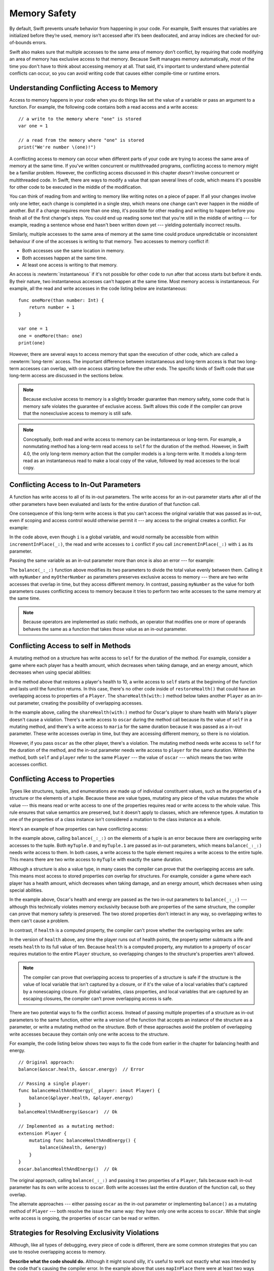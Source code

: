 Memory Safety
=============

.. docnote:: TODO

   - Request art changes to the surviving/existing illustrations per the
     FIGURE docnotes below.
   - Meet with art to ask for figures that match the new code listings in the
     "what is exclusivity" section.
   - Resolve XXX comments throughout.  (git grep -I XXX)
   - Convert all code listings to tested code.

By default, Swift prevents unsafe behavior from happening in your code.
For example, Swift ensures that variables are initialized before they’re used,
memory isn’t accessed after it’s been deallocated,
and array indices are checked for out-of-bounds errors.

Swift also makes sure that multiple accesses
to the same area of memory don’t conflict,
by requiring that code modifying an area of memory
has exclusive access to that memory.
Because Swift manages memory automatically,
most of the time you don't have to think about accessing memory at all.
That said,
it's important to understand where potential conflicts can occur,
so you can avoid writing code that causes either compile-time or runtime errors.

.. XXX Brian: Let's bring back this discussion.
   Memory safety refers to...
   The term *safety* usually refers to :newTerm:`memory safety`...
   Unsafe access to memory is available, if you ask for it explicitly...

.. _MemorySafety_WhatIsExclusivity:

Understanding Conflicting Access to Memory
------------------------------------------

Access to memory happens in your code
when you do things like set the value of a variable
or pass an argument to a function.
For example,
the following code contains both a read access and a write access:

:: 

    // a write to the memory where "one" is stored
    var one = 1

    // a read from the memory where "one" is stored
    print("We're number \(one)!")

.. Might be worth a different example,
   or else I'm going to keep getting "We are Number One" stuck in my head.
    

.. XXX Is the listing above adding any real value?

A conflicting access to memory can occur
when different parts of your code are trying
to access the same area of memory at the same time.
If you've written concurrent or multithreaded programs,
conflicting access to memory might be a familiar problem.
However,
the conflicting access discussed in this chapter
*doesn't* involve concurrent or multithreaded code.
In Swift, there are ways to modify a value
that span several lines of code,
which means it's possible for other code to be executed
in the middle of the modification.

You can think of reading from and writing to memory
like writing notes on a piece of paper.
If all your changes involve only one letter,
each change is completed in a single step,
which means one change can't ever happen in the middle of another.
But if a change requires more than one step,
it's possible for other reading and writing to happen
before you finish all of the first change's steps.
You could end up reading some text
that you're still in the middle of writing ---
for example, reading a sentence whose end hasn't been written down yet ---
yielding potentially incorrect results.

Similarly,
multiple accesses to the same area of memory at the same time could
produce unpredictable or inconsistent behaviour
if one of the accesses is writing to that memory.
Two accesses to memory conflict if:

* Both accesses use the same location in memory.
* Both accesses happen at the same time.
* At least one access is writing to that memory.

.. XXX Above, the bullets assume you know what "at the same time" means,
   but long/short term access is described below.

.. XXX Add an example/code listing to show aliasing?

An access is :newterm:`instantaneous`
if it's not possible for other code to run
after that access starts but before it ends.
By their nature, two instantaneous accesses can't happen at the same time.
Most memory access is instantaneous.
For example,
all the read and write accesses in the code listing below are instantaneous:

::

    func oneMore(than number: Int) {
        return number + 1
    }

    var one = 1
    one = oneMore(than: one)
    print(one)

However,
there are several ways to access memory
that span the execution of other code,
which are called a :newterm:`long-term` access.
The important difference between instantaneous and long-term access
is that two long-term accesses can overlap,
with one access starting before the other ends.
The specific kinds of Swift code that use long-term access
are discussed in the sections below.

.. XXX conflicts are unsafe --> they trigger an error

.. note::

    Because exclusive access to memory is a slightly broader guarantee
    than memory safety,
    some code that is memory safe
    violates the guarantee of exclusive access.
    Swift allows this code if the compiler can prove
    that the nonexclusive access to memory is still safe.

.. Versions of Swift before Swift 4 ensure memory safety
   by agressively making a copy of the shared mutable state
   when a conflicting access is possible.
   The copy is no longer shared, preventing the possibility of conflicts.
   However, the copying appproach has a negative impact
   on performance and memory usage.

.. XXX TR: Swift 4 does this copying too.
   Frame this in terms as the copying is the *only* thing Swift 3 did.
   The carrot today is that you have a cleaner semantic model,
   not that you don't get copying.
   It lets you actually know that you have non-overlapping access.

.. docnote:: Facts that need to go somewhere...

    - Within a single thread (use TSan for multithreading)...
    - When working with shared mutable state...

.. XXX Don't put two note boxes next to each other.

.. note::

   Conceptually,
   both read and write access to memory
   can be instantaneous or long-term.
   For example, a nonmutating method
   has a long-term read access to ``self`` for the duration of the method.
   However, in Swift 4.0,
   the only long-term memory action that the compiler models
   is a long-term write.
   It models a long-term read
   as an instantaneous read to make a local copy of the value,
   followed by read accesses to the local copy.

.. <rdar://problem/33115142> [Exclusivity] Write during a long-duration read should be an access violation

.. _MemorySafety_Inout:

Conflicting Access to In-Out Parameters
---------------------------------------

A function has write access
to all of its in-out parameters.
The write access for an in-out parameter starts
after all of the other parameters have been evaluated
and lasts for the entire duration of that function call.

.. XXX What about multiple inout parameters?
   Pretty sure this is just left-to-right.

.. docnote:: Possible example of the "after all other parameters" rule?

One consequence of this long-term write access
is that you can't access the original
variable that was passed as in-out,
even if scoping and access control would otherwise permit it ---
any access to the original creates a conflict.
For example:

.. testcode:: memory-increment

    -> var i = 1
    ---
    -> func incrementInPlace(_ number: inout Int) {
           number += i
       }
    ---
    -> incrementInPlace(&i)  // Error
    xx Simultaneous accesses to 0x10e8667d8, but modification requires exclusive access.
    xx Previous access (a modification) started at  (0x10e86b032).
    xx Current access (a read) started at:

In the code above,
even though ``i`` is a global variable,
and would normally be accessible from within ``incrementInPlace(_:)``,
the read and write accesses to ``i`` conflict
if you call ``incrementInPlace(_:)`` with ``i`` as its parameter.

.. image:: ../images/memory_increment_2x.png
   :align: center

.. docnote:: FIGURE: add underscored parameter label: (_ number: inout Int)

.. docnote:: Code listing & figure: Replace i with a better name.

Passing the same variable as an in-out parameter more than once
is also an error --- for example:

.. testcode:: memory-balance

    -> func balance(_ x: inout Int, _ y: inout Int) {
           let sum = x + y
           x = sum / 2
           y = sum - x
       }
    -> var myNumber = 42
    -> var myOtherNumber = 9000
    << // myNumber : Int = 42
    << // myOtherNumber : Int = 9000
    -> balance(&myNumber, &myOtherNumber)  // Ok
    -> balance(&myNumber, &myNumber)  // Error
    !! <REPL Input>:1:20: error: inout arguments are not allowed to alias each other
    !! balance(&myNumber, &myNumber)  // Error
    !!                    ^~~~~~~~~
    !! <REPL Input>:1:9: note: previous aliasing argument
    !! balance(&myNumber, &myNumber)  // Error
    !!         ^~~~~~~~~
    !! <REPL Input>:1:9: error: overlapping accesses to 'myNumber', but modification requires exclusive access; consider copying to a local variable
    !! balance(&myNumber, &myNumber)  // Error
    !!                    ^~~~~~~~~
    !! <REPL Input>:1:20: note: conflicting access is here
    !! balance(&myNumber, &myNumber)  // Error
    !!         ^~~~~~~~~

The ``balance(_:_:)`` function above
modifies its two parameters
to divide the total value evenly between them.
Calling it with ``myNumber`` and ``myOtherNumber`` as parameters
preserves exclusive access to memory ---
there are two write accesses that overlap in time,
but they access different memory.
In contrast,
passing ``myNumber`` as the value for both parameters
causes conflicting access to memory
because it tries to perform two write accesses
to the same memory at the same time.

.. note::

    Because operators are implemented as static methods,
    an operator that modifies one or more of operands
    behaves the same as a function
    that takes those value as an in-out parameter.

.. XXX This is a generalization of existing rules around inout.
   Worth revisiting the discussion in the guide/reference
   to adjust wording there, now that it's a consequence of a general rule
   instead of a one-off rule specifically for in-out parameters.

.. _MemorySafety_Methods:

Conflicting Access to self in Methods
-------------------------------------

.. This (probably?) applies to all value types,
   but structures are the only place you can observe it.
   Enumerations can have mutating methods
   but you can't mutate their associated values in place,
   and tuples can't have methods.

.. Methods behave like self is passed to the method as inout
   because, under the hood, that's exactly what happens.

A mutating method on a structure has write access to ``self``
for the duration of the method.
For example, consider a game where each player
has a health amount, which decreases when taking damage,
and an energy amount, which decreases when using special abilities:

.. testcode:: memory-player-share-with-self

    >> func balance(_ x: inout Int, _ y: inout Int) {
    >>     let sum = x + y
    >>     x = sum / 2
    >>     y = sum - x
    >> }
    -> struct Player {
           var name: String
           var health: Int
           var energy: Int
           mutating func restoreHealth() {
               health = 10
           }
       }

In the method above that restores a player's health to 10,
a write access to ``self`` starts at the beginning of the function
and lasts until the function returns.
In this case, there's no other code
inside of ``restoreHealth()``
that could have an overlapping access to properties of a ``Player``.
The ``shareHealth(with:)`` method below takes another ``Player`` as an in-out parameter,
creating the possibility of overlapping accesses.

.. testcode:: memory-player-share-with-self

    -> extension Player {
           mutating func shareHealth(with player: inout Player) {
               balance(&player.health, &health)
           }
       }
    ---
    -> var oscar = Player(name: "Oscar", health: 10, energy: 10)
    -> var maria = Player(name: "Maria", health: 5, energy: 10)
    << // oscar : Player = REPL.Player(name: "Oscar", health: 10, energy: 10)
    << // maria : Player = REPL.Player(name: "Maria", health: 5, energy: 10)
    -> oscar.shareHealth(with: &maria)  // Ok
    -> oscar.shareHealth(with: &oscar)  // Error
    !! <REPL Input>:1:25: error: inout arguments are not allowed to alias each other
    !! oscar.shareHealth(with: &oscar)  // Error
    !!                         ^~~~~~
    !! <REPL Input>:1:1: note: previous aliasing argument
    !! oscar.shareHealth(with: &oscar)  // Error
    !! ^~~~~
    !! <REPL Input>:1:1: error: overlapping accesses to 'oscar', but modification requires exclusive access; consider copying to a local variable
    !! oscar.shareHealth(with: &oscar)  // Error
    !!                          ^~~~~
    !! <REPL Input>:1:25: note: conflicting access is here
    !! oscar.shareHealth(with: &oscar)  // Error
    !! ^~~~~~

In the example above,
calling the ``shareHealth(with:)`` method
for Oscar's player to share health with Maria's player
doesn't cause a violation.
There's a write access to ``oscar`` during the method call
because its the value of ``self`` in a mutating method,
and there's a write access to ``maria``
for the same duration
because it was passed as a in-out parameter.
These write accesses overlap in time,
but they are accessing different memory,
so there is no violation.

However,
if you pass ``oscar`` as the other player,
there's a violation.
The mutating method needs write access to ``self``
for the duration of the method,
and the in-out parameter needs write access to ``player``
for the same duration.
Within the method,
both ``self`` and ``player`` refer to the same ``Player`` ---
the value of ``oscar`` ---
which means the two write accesses conflict.

.. XXX Maybe rename the player parameter to teammate?
   That way you don't have both player and Player in the same discussion.

.. _MemorySafety_Properties:

Conflicting Access to Properties
--------------------------------

Types like structures, tuples, and enumerations
are made up of individual constituent values,
such as the properties of a structure or the elements of a tuple.
Because these are value types, mutating any piece of the value
mutates the whole value ---
this means read or write access to one of the properties
requires read or write access to the whole value.
This rule ensures that value semantics are preserved,
but it doesn't apply to classes, which are reference types.
A mutation to one of the properties of a class instance
isn't considered a mutation to the class instance as a whole.

Here's an example
of how properties can have conflicting access:

.. XXX On a tuple, they're not properties.

.. testcode:: memory-tuple

    >> func balance(_ x: inout Int, _ y: inout Int) {
    >>     let sum = x + y
    >>     x = sum / 2
    >>     y = sum - x
    >> }
    -> var myTuple = (10, 20)
    << // myTuple : (Int, Int) = (10, 20)
    -> balance(&myTuple.0, &myTuple.1)  // Error
    xx Simultaneous accesses to 0x10794d848, but modification requires exclusive access.
    xx Previous access (a modification) started at  (0x107952037).
    xx Current access (a modification) started at:

In the example above,
calling ``balance(_:_:)`` on the elements of a tuple
is an error
because there are overlapping write accesses to the tuple.
Both ``myTuple.0`` and ``myTuple.1`` are passed as in-out parameters,
which means ``balance(_:_:)`` needs write access to them.
In both cases, a write access to the tuple element
requires a write access to the entire tuple.
This means there are two write access to ``myTuple``
with exactly the same duration.

Although a structure is also a value type,
in many cases the compiler can prove
that the overlapping access are safe.
This means most access to stored properties *can* overlap for structures.
For example, consider a game where each player
has a health amount, which decreases when taking damage,
and an energy amount, which decreases when using special abilities.

.. testcode:: memory-share-health

    >> struct Player {
    >>     var name: String
    >>     var health: Int
    >>     var energy: Int
    >> }
    >> func balance(_ x: inout Int, _ y: inout Int) {
    >>     let sum = x + y
    >>     x = sum / 2
    >>     y = sum - x
    >> }
    >> func f() {
    -> var oscar = Player(name: "Oscar", health: 10, energy: 10)
    -> balance(&oscar.health, &oscar.energy)  // Ok
    >> }
    >> f()

.. docnote:: The code in the listing above is wrapped in a hidden function
             because this "overlapping property access is safe" caveat really
             only works for local variables, not globals.  Need to add this to
             the discussion.

In the example above,
Oscar's health and energy are passed
as the two in-out parameters to ``balance(_:_:)`` ---
although this technically violates memory exclusivity
because both are properties of the same structure,
the compiler can prove that memory safety is preserved.
The two stored properties don't interact in any way,
so overlapping writes to them can't cause a problem.

In contrast, if ``health`` is a computed property,
the compiler can't prove whether
the overlapping writes are safe:

.. testcode:: memory-computed-property

    -> struct Player {
           var name: String
           var remainingLives = 5
           var energy = 10
           private var _health: Int = 10
           var health: Int {
               get {
                   return _health
               }
               set {
                   if newValue > 0 {
                       _health = newValue
                   } else {
                       remainingLives -= 1
                       _health = 10
                   }
               }
           }
           init(name: String) {
               self.name = name
           }
       }
    >> func balance(_ x: inout Int, _ y: inout Int) {
    >>     let sum = x + y
    >>     x = sum / 2
    >>     y = sum - x
    >> }
    >> func f() {
    -> var oscar = Player(name: "Oscar")
    -> balance(&oscar.health, &oscar.energy)  // Error
    >> }
    >> f()
    !! <REPL Input>:3:11: error: overlapping accesses to 'oscar', but modification requires exclusive access; consider copying to a local variable
    !! balance(&oscar.health, &oscar.energy)  // Error
    !!                        ^~~~~~~~~~~~~
    !! <REPL Input>:3:26: note: conflicting access is here
    !! balance(&oscar.health, &oscar.energy)  // Error
    !!         ^~~~~~~~~~~~~
    !! <REPL Input>:1:1: error: use of unresolved identifier 'f'
    !! f()
    !! ^

In the version of ``health`` above,
any time the player runs out of health points,
the property setter subtracts a life
and resets ``health`` to its full value of ten.
Because ``health`` is a computed property,
any mutation to a property of ``oscar``
requires mutation to the entire ``Player`` structure,
so overlapping changes to the structure's properties aren't allowed.

.. Because there's no syntax
   to mutate an enum's associated value in place,
   we can't show that overlapping mutations
   to two different associated values on the same enum
   would violate exclusivity.

.. note::

   The compiler can prove
   that overlapping access to properties of a structure is safe
   if the structure is the value of local variable
   that isn't captured by a closure,
   or if it's the value of a local variables
   that's captured by a nonescaping closure.
   For global variables,
   class properties,
   and local variables that are captured by an escaping closures,
   the compiler can’t prove overlapping access is safe.

.. Devin says the latter are "checked at run time"
   but they appear to just be a hard error.

There are two potential ways to fix the conflict access.
Instead of passing multiple properties of a structure
as in-out parameters to the same function,
either write a version of the function
that accepts an instance of the structure as a parameter,
or write a mutating method on the structure.
Both of these approaches avoid the problem
of overlapping write accesses
because they contain only one write access to the structure.

.. TR: This won't apply in nearly as many places.
   The same fundamental problem still applies,
   but the example will get more complicated.

For example,
the code listing below shows two ways
to fix the code from earlier in the chapter
for balancing health and energy.

::

    // Original approach:
    balance(&oscar.health, &oscar.energy)  // Error

    // Passing a single player:
    func balanceHealthAndEnergy(_ player: inout Player) {
        balance(&player.health, &player.energy)
    }
    balanceHealthAndEnergy(&oscar)  // Ok

    // Implemented as a mutating method:
    extension Player {
        mutating func balanceHealthAndEnergy() {
            balance(&health, &energy)
        }
    }
    oscar.balanceHealthAndEnergy()  // Ok

The original approach,
calling ``balance(_:_:)`` and passing it two properties of a ``Player``,
fails because each in-out parameter has its own write access
to ``oscar``.
Both write accesses last the entire duration of the function call,
so they overlap.

The alternate approaches ---
either passing ``oscar`` as the in-out parameter
or implementing ``balance()`` as a mutating method of ``Player`` ---
both resolve the issue the same way:
they have only one write access to ``oscar``.
While that single write access is ongoing,
the properties of ``oscar`` can be read or written.

.. docnote:: TR: Is this accurate?

   It looks like the underlying/nested call to balance(_:_:)
   still has two write accesses,
   one to ``health`` and one to ``energy``.
   Is the difference because those in-out write accesses
   are to a local variable of the outer function/method?

.. _MemorySafety_Resolving:

Strategies for Resolving Exclusivity Violations
-----------------------------------------------

.. docnote:: Move these fixes to be in-line with the corresponding problem,
             instead of all the way down here at the end.

Although, like all types of debugging,
every piece of code is different,
there are some common strategies that you can use
to resolve overlapping access to memory.

**Describe what the code should do.**
Although it might sound silly,
it's useful to work out exactly what was intended
by the code that's causing the compiler error.
In the example above that uses ``mapInPlace``
there were at least two ways
that the code could be expected to execute.

**Make an explicit copy.**
When you have an exclusivity violation
caused by reading memory while that memory is being modified,
you can assign the value to a local constant
before the mutation begins.
For example::

    var numbers = [10, 20, 30]
    let first = numbers[0]
    numbers.mapInPlace { $0 + first }

The first element of ``numbers`` is assigned to ``first``
before calling ``mapInPlace``.
The read access to assign ``first`` its value
completes before ``mapInPlace`` starts modifying the array,
so there isn't a conflict.

.. TR: If you have a conflict using overlapping inout writes,
   you can make an explicit copy using a var,
   and then you have to merge the two values after.

   func (inout foo, closure) { c() }
   var f = 100
   func(&f) { f += 1 }  // Error
   // FIXME: Use a local variable to copy 'f'.
